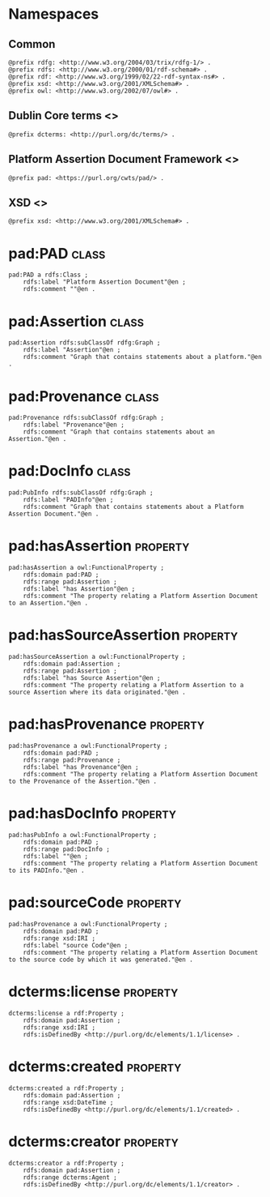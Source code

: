 #+property: header-args :tangle pad_framework.ttl

* Namespaces

** Common

#+begin_src ttl
@prefix rdfg: <http://www.w3.org/2004/03/trix/rdfg-1/> .
@prefix rdfs: <http://www.w3.org/2000/01/rdf-schema#> .
@prefix rdf: <http://www.w3.org/1999/02/22-rdf-syntax-ns#> .
@prefix xsd: <http://www.w3.org/2001/XMLSchema#> .
@prefix owl: <http://www.w3.org/2002/07/owl#> .
#+end_src

** Dublin Core terms <<<dcterms>>>

#+begin_src ttl
@prefix dcterms: <http://purl.org/dc/terms/> .
#+end_src

** Platform Assertion Document Framework <<<pad>>>

#+begin_src ttl
@prefix pad: <https://purl.org/cwts/pad/> .
#+end_src

** XSD <<<xsd>>>

#+begin_src ttl
@prefix xsd: <http://www.w3.org/2001/XMLSchema#> .
#+end_src

* pad:PAD                                                                     :class:

#+begin_src ttl
pad:PAD a rdfs:Class ;
    rdfs:label "Platform Assertion Document"@en ;
    rdfs:comment ""@en .
#+end_src

* pad:Assertion                                                               :class:

#+begin_src ttl
pad:Assertion rdfs:subClassOf rdfg:Graph ;
    rdfs:label "Assertion"@en ;
    rdfs:comment "Graph that contains statements about a platform."@en .
#+end_src

* pad:Provenance                                                              :class:

#+begin_src ttl
pad:Provenance rdfs:subClassOf rdfg:Graph ;
    rdfs:label "Provenance"@en ;
    rdfs:comment "Graph that contains statements about an Assertion."@en .
#+end_src

* pad:DocInfo                                                                 :class:

#+begin_src ttl
pad:PubInfo rdfs:subClassOf rdfg:Graph ;
    rdfs:label "PADInfo"@en ;
    rdfs:comment "Graph that contains statements about a Platform Assertion Document."@en .
#+end_src

* pad:hasAssertion                                                         :property:

#+begin_src ttl
pad:hasAssertion a owl:FunctionalProperty ;
    rdfs:domain pad:PAD ;
    rdfs:range pad:Assertion ;
    rdfs:label "has Assertion"@en ;
    rdfs:comment "The property relating a Platform Assertion Document to an Assertion."@en .
#+end_src

* pad:hasSourceAssertion                                                   :property:

#+begin_src ttl
pad:hasSourceAssertion a owl:FunctionalProperty ;
    rdfs:domain pad:Assertion ;
    rdfs:range pad:Assertion ;
    rdfs:label "has Source Assertion"@en ;
    rdfs:comment "The property relating a Platform Assertion to a source Assertion where its data originated."@en .
#+end_src

* pad:hasProvenance                                                        :property:

#+begin_src ttl
pad:hasProvenance a owl:FunctionalProperty ;
    rdfs:domain pad:PAD ;
    rdfs:range pad:Provenance ;
    rdfs:label "has Provenance"@en ;
    rdfs:comment "The property relating a Platform Assertion Document to the Provenance of the Assertion."@en .
#+end_src

* pad:hasDocInfo                                                           :property:

#+begin_src ttl
pad:hasPubInfo a owl:FunctionalProperty ;
    rdfs:domain pad:PAD ;
    rdfs:range pad:DocInfo ;
    rdfs:label ""@en ;
    rdfs:comment "The property relating a Platform Assertion Document to its PADInfo."@en .
#+end_src

* pad:sourceCode                                                           :property:

#+begin_src ttl
pad:hasProvenance a owl:FunctionalProperty ;
    rdfs:domain pad:PAD ;
    rdfs:range xsd:IRI ;
    rdfs:label "source Code"@en ;
    rdfs:comment "The property relating a Platform Assertion Document to the source code by which it was generated."@en .
#+end_src

* dcterms:license                                                          :property:

#+begin_src ttl
dcterms:license a rdf:Property ;
    rdfs:domain pad:Assertion ;
    rdfs:range xsd:IRI ;
    rdfs:isDefinedBy <http://purl.org/dc/elements/1.1/license> .
#+end_src

* dcterms:created                                                          :property:

#+begin_src ttl
dcterms:created a rdf:Property ;
    rdfs:domain pad:Assertion ;
    rdfs:range xsd:DateTime ;
    rdfs:isDefinedBy <http://purl.org/dc/elements/1.1/created> .
#+end_src

* dcterms:creator                                                          :property:

#+begin_src ttl
dcterms:creator a rdf:Property ;
    rdfs:domain pad:Assertion ;
    rdfs:range dcterms:Agent ;
    rdfs:isDefinedBy <http://purl.org/dc/elements/1.1/creator> .
#+end_src

